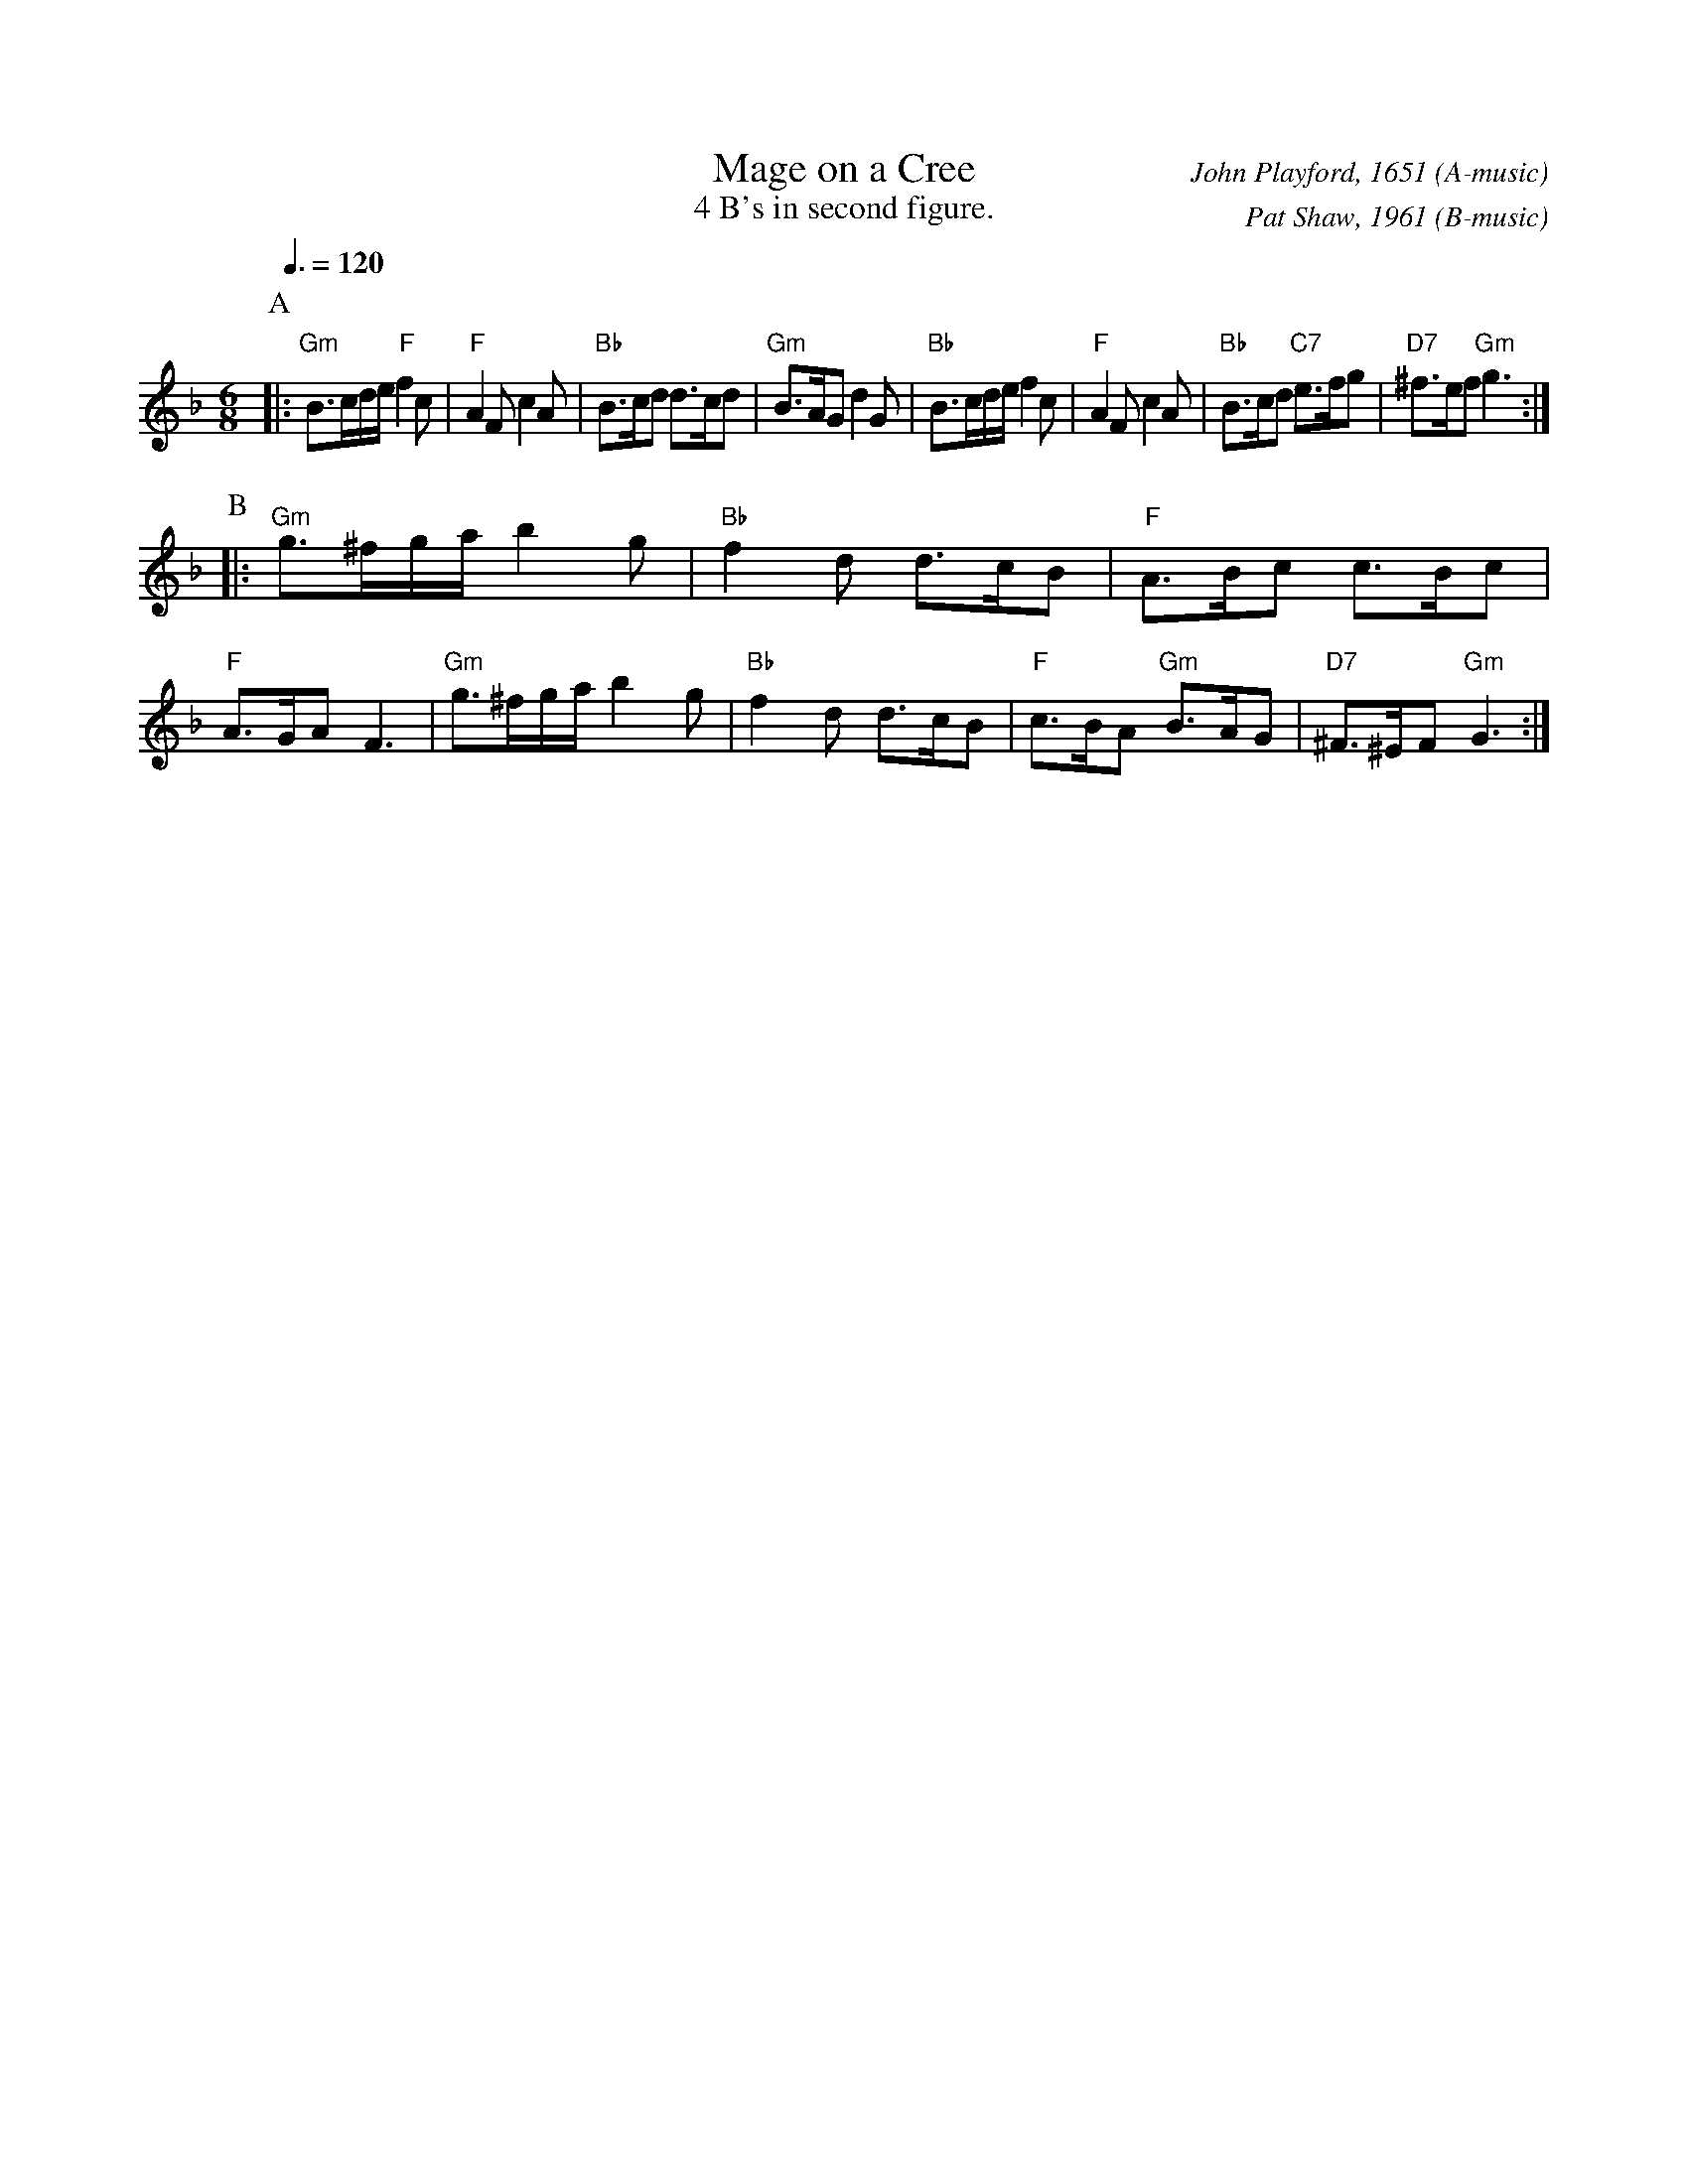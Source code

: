 X:434
T:Mage on a Cree
C:John Playford, 1651 (A-music)
C:Pat Shaw, 1961 (B-music)
N:4 B's in second figure.
S:Colin Hume's website,  colinhume.com  - chords can also be printed below the stave.
Q:3/8=120
M:6/8
L:1/8
%%titleformat P-1 T N0 C1
%%MIDI ratio 3 1
K:F
P:A
|: "Gm"B>cd/e/ "F"f2c | "F"A2F c2A | "Bb"B>cd d>cd | "Gm"B>AG d2G |\
"Bb"B>cd/e/ f2c | "F"A2F c2A | "Bb"B>cd "C7"e>fg | "D7"^f>ef "Gm"g3 :|
P:B
|: "Gm"g>^fg/a/ b2g | "Bb"f2d d>cB | "F"A>Bc c>Bc | "F"A>GA F3 |\
"Gm"g>^fg/a/ b2g | "Bb"f2d d>cB | "F"c>BA "Gm"B>AG | "D7"^F>^EF "Gm"G3 :|
